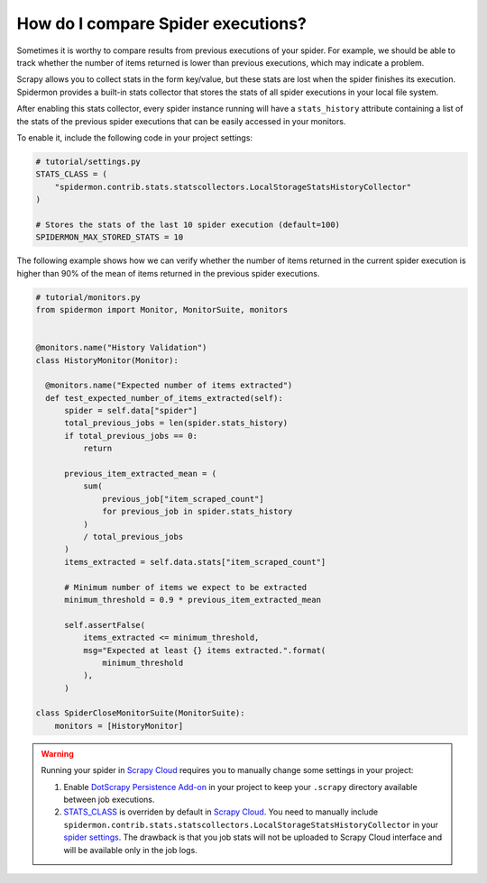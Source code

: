 .. _stats_collection:

How do I compare Spider executions?
===================================

Sometimes it is worthy to compare results from previous executions of your
spider. For example, we should be able to track whether the number of items
returned is lower than previous executions, which may indicate a problem.

Scrapy allows you to collect stats in the form key/value, but these stats are
lost when the spider finishes its execution. Spidermon provides a built-in
stats collector that stores the stats of all spider executions in your local
file system.

After enabling this stats collector, every spider instance running will have a
``stats_history`` attribute containing a list of the stats of the previous spider
executions that can be easily accessed in your monitors.

To enable it, include the following code in your project settings:

.. code-block:: python

    # tutorial/settings.py
    STATS_CLASS = (
        "spidermon.contrib.stats.statscollectors.LocalStorageStatsHistoryCollector"
    )

    # Stores the stats of the last 10 spider execution (default=100)
    SPIDERMON_MAX_STORED_STATS = 10

The following example shows how we can verify whether the number of items
returned in the current spider execution is higher than 90% of the mean of items
returned in the previous spider executions.

.. code-block:: python

    # tutorial/monitors.py
    from spidermon import Monitor, MonitorSuite, monitors


    @monitors.name("History Validation")
    class HistoryMonitor(Monitor):

      @monitors.name("Expected number of items extracted")
      def test_expected_number_of_items_extracted(self):
          spider = self.data["spider"]
          total_previous_jobs = len(spider.stats_history)
          if total_previous_jobs == 0:
              return

          previous_item_extracted_mean = (
              sum(
                  previous_job["item_scraped_count"]
                  for previous_job in spider.stats_history
              )
              / total_previous_jobs
          )
          items_extracted = self.data.stats["item_scraped_count"]

          # Minimum number of items we expect to be extracted
          minimum_threshold = 0.9 * previous_item_extracted_mean

          self.assertFalse(
              items_extracted <= minimum_threshold,
              msg="Expected at least {} items extracted.".format(
                  minimum_threshold
              ),
          )

    class SpiderCloseMonitorSuite(MonitorSuite):
        monitors = [HistoryMonitor]

.. warning::
    Running your spider in `Scrapy Cloud`_ requires you to manually change some settings
    in your project:

    #. Enable `DotScrapy Persistence Add-on`_ in your project to keep your ``.scrapy`` directory
       available between job executions.
    #. `STATS_CLASS`_ is overriden by default in `Scrapy Cloud`_. You need to manually include
       ``spidermon.contrib.stats.statscollectors.LocalStorageStatsHistoryCollector`` in your `spider
       settings`_. The drawback is that you job stats will not be uploaded to Scrapy Cloud interface
       and will be available only in the job logs.

.. _`STATS_CLASS`: https://docs.scrapy.org/en/latest/topics/settings.html#stats-class
.. _`spider settings`: https://support.zyte.com/support/solutions/articles/22000200670-customizing-scrapy-settings-in-scrapy-cloud
.. _`Scrapy Cloud`: https://www.zyte.com/scrapy-cloud/
.. _`DotScrapy Persistence Add-on`: https://support.zyte.com/support/solutions/articles/22000200401-dotscrapy-persistence-addon
